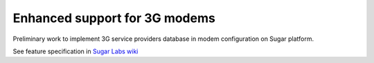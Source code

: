 ==============================
Enhanced support for 3G modems
==============================

Preliminary work to implement 3G service providers database in modem
configuration on Sugar platform.

See feature specification in `Sugar Labs wiki`__

__ http://wiki.sugarlabs.org/go/Features/3G_Support/Database_Support
